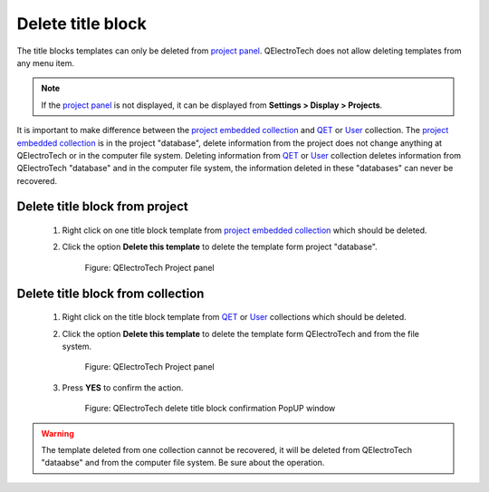 .. _folio/title_block/title_block_delete:

==================
Delete title block
==================

The title blocks templates can only be deleted from `project panel`_. QElectroTech does not allow 
deleting templates from any menu item.

.. note::

   If the `project panel`_ is not displayed, it can be displayed from **Settings > Display > Projects**.

It is important to make difference between the `project embedded collection`_ and `QET`_ or `User`_ 
collection. The `project embedded collection`_ is in the project "database", delete information from 
the project does not change anything at QElectroTech or in the computer file system. Deleting information 
from `QET`_ or `User`_ collection deletes information from QElectroTech "database" and in the computer file 
system, the information deleted in these "databases" can never be recovered. 

Delete title block from project
~~~~~~~~~~~~~~~~~~~~~~~~~~~~~~~~

    1. Right click on one title block template from `project embedded collection`_ which should be deleted. 
    2. Click the option **Delete this template** to delete the template form project "database".

        .. figure:: ../../images/qet_title_block_panel_project_embedded_options.png
            :align: center

            Figure: QElectroTech Project panel

Delete title block from collection
~~~~~~~~~~~~~~~~~~~~~~~~~~~~~~~~~~~~~~~~

    1. Right click on the title block template from `QET`_ or `User`_ collections which should be deleted. 
    2. Click the option **Delete this template** to delete the template form QElectroTech and from the file system.

        .. figure:: ../../images/qet_title_block_panel_project_user_options.png
            :align: center

            Figure: QElectroTech Project panel
    
    3. Press **YES** to confirm the action.

        .. figure:: ../../images/qet_title_block_delete_confirmation.png
            :align: center

            Figure: QElectroTech delete title block confirmation PopUP window

.. warning::

    The template deleted from one collection cannot be recovered, it will be deleted from QElectroTech 
    "dataabse" and from the computer file system. Be sure about the operation.

.. _project panel: ../../interface/panels/projects_panel.html
.. _QET: ../../folio/title_block/collection/title_block_qet_collection.html
.. _User: ../../folio/title_block/collection/title_block_user_collection.html
.. _project embedded collection: ../../folio/title_block/collection/title_block_project_collection.html
